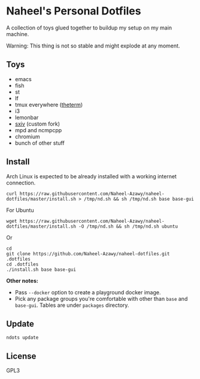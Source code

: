 * Naheel's Personal Dotfiles
  A collection of toys glued together to buildup my setup on my main machine.

  Warning: This thing is not so stable and might explode at any moment.

  [[./screenshots/1.png]]

** Toys
   - emacs
   - fish
   - st
   - lf
   - tmux everywhere ([[https://github.com/Naheel-Azawy/theterm][theterm]])
   - i3
   - lemonbar
   - [[https://github.com/Naheel-Azawy/sxiv][sxiv]] (custom fork)
   - mpd and ncmpcpp
   - chromium
   - bunch of other stuff

** Install
   Arch Linux is expected to be already installed with a working internet connection.
   #+begin_src shell 
     curl https://raw.githubusercontent.com/Naheel-Azawy/naheel-dotfiles/master/install.sh > /tmp/nd.sh && sh /tmp/nd.sh base base-gui
   #+end_src

   For Ubuntu
   #+begin_src shell 
     wget https://raw.githubusercontent.com/Naheel-Azawy/naheel-dotfiles/master/install.sh -O /tmp/nd.sh && sh /tmp/nd.sh ubuntu
   #+end_src

   Or
   #+begin_src shell 
     cd
     git clone https://github.com/Naheel-Azawy/naheel-dotfiles.git .dotfiles
     cd .dotfiles
     ./install.sh base base-gui
   #+end_src

   *Other notes:*
   - Pass ~--docker~ option to create a playground docker image.
   - Pick any package groups you're comfortable with other than ~base~ and ~base-gui~. Tables are under ~packages~ directory.

** Update
   #+begin_src shell 
     ndots update
   #+end_src

** License
   GPL3
